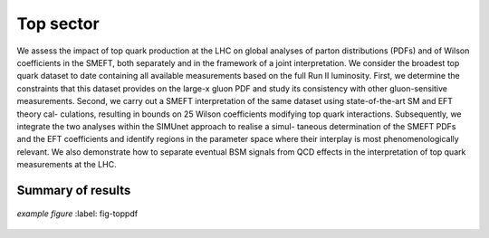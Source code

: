 Top sector
=====================================================
We assess the impact of top quark production at the LHC on global analyses of parton distributions (PDFs) and of Wilson coefficients in the SMEFT, both separately and in the framework of a joint interpretation.
We consider the broadest top quark dataset to date containing all available measurements based on the full Run II luminosity. 
First, we determine the constraints that this dataset provides on the large-x gluon PDF and study its consistency with other gluon-sensitive measurements. 
Second, we carry out a SMEFT interpretation of the same dataset using state-of-the-art SM and EFT theory cal- culations, resulting in bounds on 25 Wilson coefficients modifying top quark interactions. 
Subsequently, we integrate the two analyses within the SIMUnet approach to realise a simul- taneous determination of the SMEFT PDFs and the EFT coefficients and identify regions in the parameter space where their interplay is most phenomenologically relevant. 
We also demonstrate how to separate eventual BSM signals from QCD effects in the interpretation of top quark measurements at the LHC.

Summary of results
------------

.. figure:: ../images/top_pdf.png
    :width: 100%
    :class: align-center
    :figwidth: 100%
    :figclass: align-center

    *example figure*
    :label: fig-toppdf



